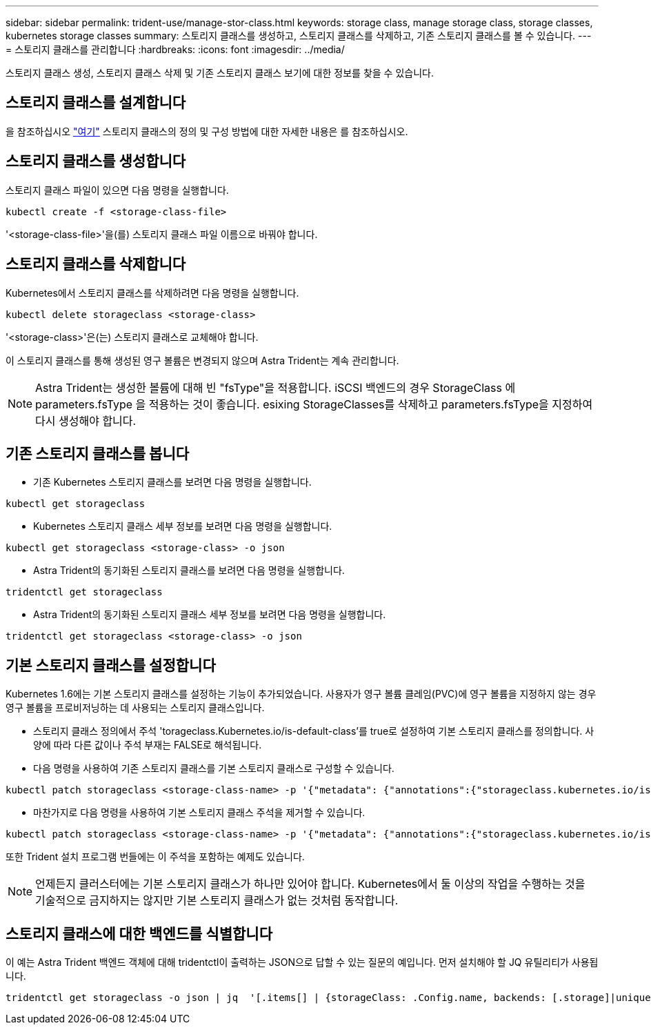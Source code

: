 ---
sidebar: sidebar 
permalink: trident-use/manage-stor-class.html 
keywords: storage class, manage storage class, storage classes, kubernetes storage classes 
summary: 스토리지 클래스를 생성하고, 스토리지 클래스를 삭제하고, 기존 스토리지 클래스를 볼 수 있습니다. 
---
= 스토리지 클래스를 관리합니다
:hardbreaks:
:icons: font
:imagesdir: ../media/


스토리지 클래스 생성, 스토리지 클래스 삭제 및 기존 스토리지 클래스 보기에 대한 정보를 찾을 수 있습니다.



== 스토리지 클래스를 설계합니다

을 참조하십시오 link:../trident-reference/objects.html["여기"^] 스토리지 클래스의 정의 및 구성 방법에 대한 자세한 내용은 를 참조하십시오.



== 스토리지 클래스를 생성합니다

스토리지 클래스 파일이 있으면 다음 명령을 실행합니다.

[listing]
----
kubectl create -f <storage-class-file>
----
'<storage-class-file>'을(를) 스토리지 클래스 파일 이름으로 바꿔야 합니다.



== 스토리지 클래스를 삭제합니다

Kubernetes에서 스토리지 클래스를 삭제하려면 다음 명령을 실행합니다.

[listing]
----
kubectl delete storageclass <storage-class>
----
'<storage-class>'은(는) 스토리지 클래스로 교체해야 합니다.

이 스토리지 클래스를 통해 생성된 영구 볼륨은 변경되지 않으며 Astra Trident는 계속 관리합니다.


NOTE: Astra Trident는 생성한 볼륨에 대해 빈 "fsType"을 적용합니다. iSCSI 백엔드의 경우 StorageClass 에 parameters.fsType 을 적용하는 것이 좋습니다. esixing StorageClasses를 삭제하고 parameters.fsType을 지정하여 다시 생성해야 합니다.



== 기존 스토리지 클래스를 봅니다

* 기존 Kubernetes 스토리지 클래스를 보려면 다음 명령을 실행합니다.


[listing]
----
kubectl get storageclass
----
* Kubernetes 스토리지 클래스 세부 정보를 보려면 다음 명령을 실행합니다.


[listing]
----
kubectl get storageclass <storage-class> -o json
----
* Astra Trident의 동기화된 스토리지 클래스를 보려면 다음 명령을 실행합니다.


[listing]
----
tridentctl get storageclass
----
* Astra Trident의 동기화된 스토리지 클래스 세부 정보를 보려면 다음 명령을 실행합니다.


[listing]
----
tridentctl get storageclass <storage-class> -o json
----


== 기본 스토리지 클래스를 설정합니다

Kubernetes 1.6에는 기본 스토리지 클래스를 설정하는 기능이 추가되었습니다. 사용자가 영구 볼륨 클레임(PVC)에 영구 볼륨을 지정하지 않는 경우 영구 볼륨을 프로비저닝하는 데 사용되는 스토리지 클래스입니다.

* 스토리지 클래스 정의에서 주석 'torageclass.Kubernetes.io/is-default-class'를 true로 설정하여 기본 스토리지 클래스를 정의합니다. 사양에 따라 다른 값이나 주석 부재는 FALSE로 해석됩니다.
* 다음 명령을 사용하여 기존 스토리지 클래스를 기본 스토리지 클래스로 구성할 수 있습니다.


[listing]
----
kubectl patch storageclass <storage-class-name> -p '{"metadata": {"annotations":{"storageclass.kubernetes.io/is-default-class":"true"}}}'
----
* 마찬가지로 다음 명령을 사용하여 기본 스토리지 클래스 주석을 제거할 수 있습니다.


[listing]
----
kubectl patch storageclass <storage-class-name> -p '{"metadata": {"annotations":{"storageclass.kubernetes.io/is-default-class":"false"}}}'
----
또한 Trident 설치 프로그램 번들에는 이 주석을 포함하는 예제도 있습니다.


NOTE: 언제든지 클러스터에는 기본 스토리지 클래스가 하나만 있어야 합니다. Kubernetes에서 둘 이상의 작업을 수행하는 것을 기술적으로 금지하지는 않지만 기본 스토리지 클래스가 없는 것처럼 동작합니다.



== 스토리지 클래스에 대한 백엔드를 식별합니다

이 예는 Astra Trident 백엔드 객체에 대해 tridentctl이 출력하는 JSON으로 답할 수 있는 질문의 예입니다. 먼저 설치해야 할 JQ 유틸리티가 사용됩니다.

[listing]
----
tridentctl get storageclass -o json | jq  '[.items[] | {storageClass: .Config.name, backends: [.storage]|unique}]'
----